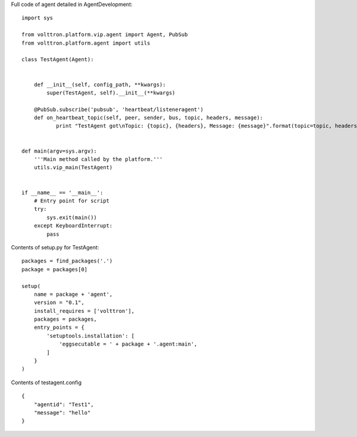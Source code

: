 Full code of agent detailed in AgentDevelopment:

::

    import sys

    from volttron.platform.vip.agent import Agent, PubSub
    from volttron.platform.agent import utils

    class TestAgent(Agent):


        def __init__(self, config_path, **kwargs):
            super(TestAgent, self).__init__(**kwargs)

        @PubSub.subscribe('pubsub', 'heartbeat/listeneragent')
        def on_heartbeat_topic(self, peer, sender, bus, topic, headers, message):
               print "TestAgent got\nTopic: {topic}, {headers}, Message: {message}".format(topic=topic, headers=headers, message=message)
               
        
    def main(argv=sys.argv):
        '''Main method called by the platform.'''
        utils.vip_main(TestAgent)


    if __name__ == '__main__':
        # Entry point for script
        try:
            sys.exit(main())
        except KeyboardInterrupt:
            pass

Contents of setup.py for TestAgent:

::

    packages = find_packages('.')
    package = packages[0]

    setup(
        name = package + 'agent',
        version = "0.1",
        install_requires = ['volttron'],
        packages = packages,
        entry_points = {
            'setuptools.installation': [
                'eggsecutable = ' + package + '.agent:main',
            ]
        }
    )

Contents of testagent.config

::

    {
        "agentid": "Test1",
        "message": "hello"    
    }

